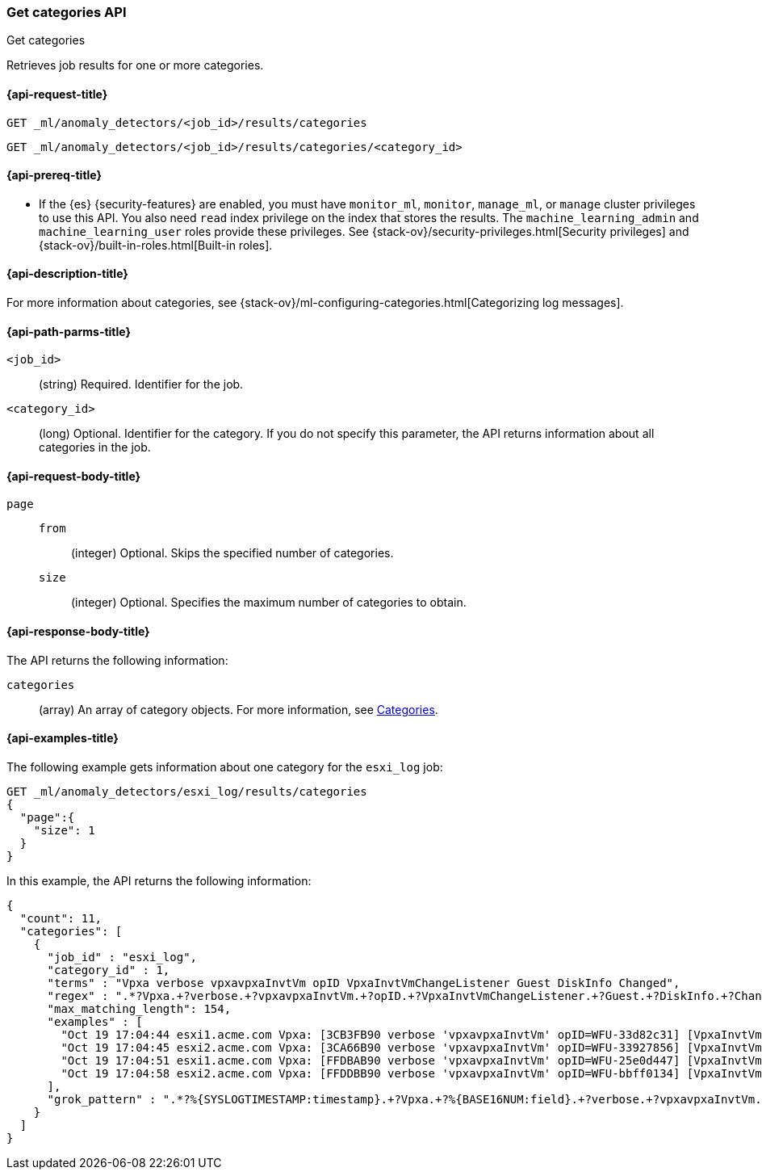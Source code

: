 [role="xpack"]
[testenv="platinum"]
[[ml-get-category]]
=== Get categories API
++++
<titleabbrev>Get categories</titleabbrev>
++++

Retrieves job results for one or more categories.

[[ml-get-category-request]]
==== {api-request-title}

`GET _ml/anomaly_detectors/<job_id>/results/categories` +

`GET _ml/anomaly_detectors/<job_id>/results/categories/<category_id>`

[[ml-get-category-prereqs]]
==== {api-prereq-title}

* If the {es} {security-features} are enabled, you must have `monitor_ml`,
`monitor`, `manage_ml`, or `manage` cluster privileges to use this API. You also
need `read` index privilege on the index that stores the results. The
`machine_learning_admin` and `machine_learning_user` roles provide these
privileges. See {stack-ov}/security-privileges.html[Security privileges] and
{stack-ov}/built-in-roles.html[Built-in roles].

[[ml-get-category-desc]]
==== {api-description-title}

For more information about categories, see
{stack-ov}/ml-configuring-categories.html[Categorizing log messages].

[[ml-get-category-path-parms]]
==== {api-path-parms-title}

`<job_id>`::
  (string) Required. Identifier for the job.

`<category_id>`::
  (long) Optional. Identifier for the category. If you do not specify this
  parameter, the API returns information about all categories in the job.

[[ml-get-category-request-body]]
==== {api-request-body-title}

`page`::
`from`:::
  (integer) Optional. Skips the specified number of categories.
`size`:::
  (integer) Optional. Specifies the maximum number of categories to obtain.

[[ml-get-category-results]]
==== {api-response-body-title}

The API returns the following information:

`categories`::
  (array) An array of category objects. For more information, see
  <<ml-results-categories,Categories>>.

[[ml-get-category-example]]
==== {api-examples-title}

The following example gets information about one category for the
`esxi_log` job:

[source,js]
--------------------------------------------------
GET _ml/anomaly_detectors/esxi_log/results/categories
{
  "page":{
    "size": 1
  }
}
--------------------------------------------------
// CONSOLE
// TEST[skip:todo]

In this example, the API returns the following information:
[source,js]
----
{
  "count": 11,
  "categories": [
    {
      "job_id" : "esxi_log",
      "category_id" : 1,
      "terms" : "Vpxa verbose vpxavpxaInvtVm opID VpxaInvtVmChangeListener Guest DiskInfo Changed",
      "regex" : ".*?Vpxa.+?verbose.+?vpxavpxaInvtVm.+?opID.+?VpxaInvtVmChangeListener.+?Guest.+?DiskInfo.+?Changed.*",
      "max_matching_length": 154,
      "examples" : [
        "Oct 19 17:04:44 esxi1.acme.com Vpxa: [3CB3FB90 verbose 'vpxavpxaInvtVm' opID=WFU-33d82c31] [VpxaInvtVmChangeListener] Guest DiskInfo Changed",
        "Oct 19 17:04:45 esxi2.acme.com Vpxa: [3CA66B90 verbose 'vpxavpxaInvtVm' opID=WFU-33927856] [VpxaInvtVmChangeListener] Guest DiskInfo Changed",
        "Oct 19 17:04:51 esxi1.acme.com Vpxa: [FFDBAB90 verbose 'vpxavpxaInvtVm' opID=WFU-25e0d447] [VpxaInvtVmChangeListener] Guest DiskInfo Changed",
        "Oct 19 17:04:58 esxi2.acme.com Vpxa: [FFDDBB90 verbose 'vpxavpxaInvtVm' opID=WFU-bbff0134] [VpxaInvtVmChangeListener] Guest DiskInfo Changed"
      ],
      "grok_pattern" : ".*?%{SYSLOGTIMESTAMP:timestamp}.+?Vpxa.+?%{BASE16NUM:field}.+?verbose.+?vpxavpxaInvtVm.+?opID.+?VpxaInvtVmChangeListener.+?Guest.+?DiskInfo.+?Changed.*"
    }
  ]
}
----
